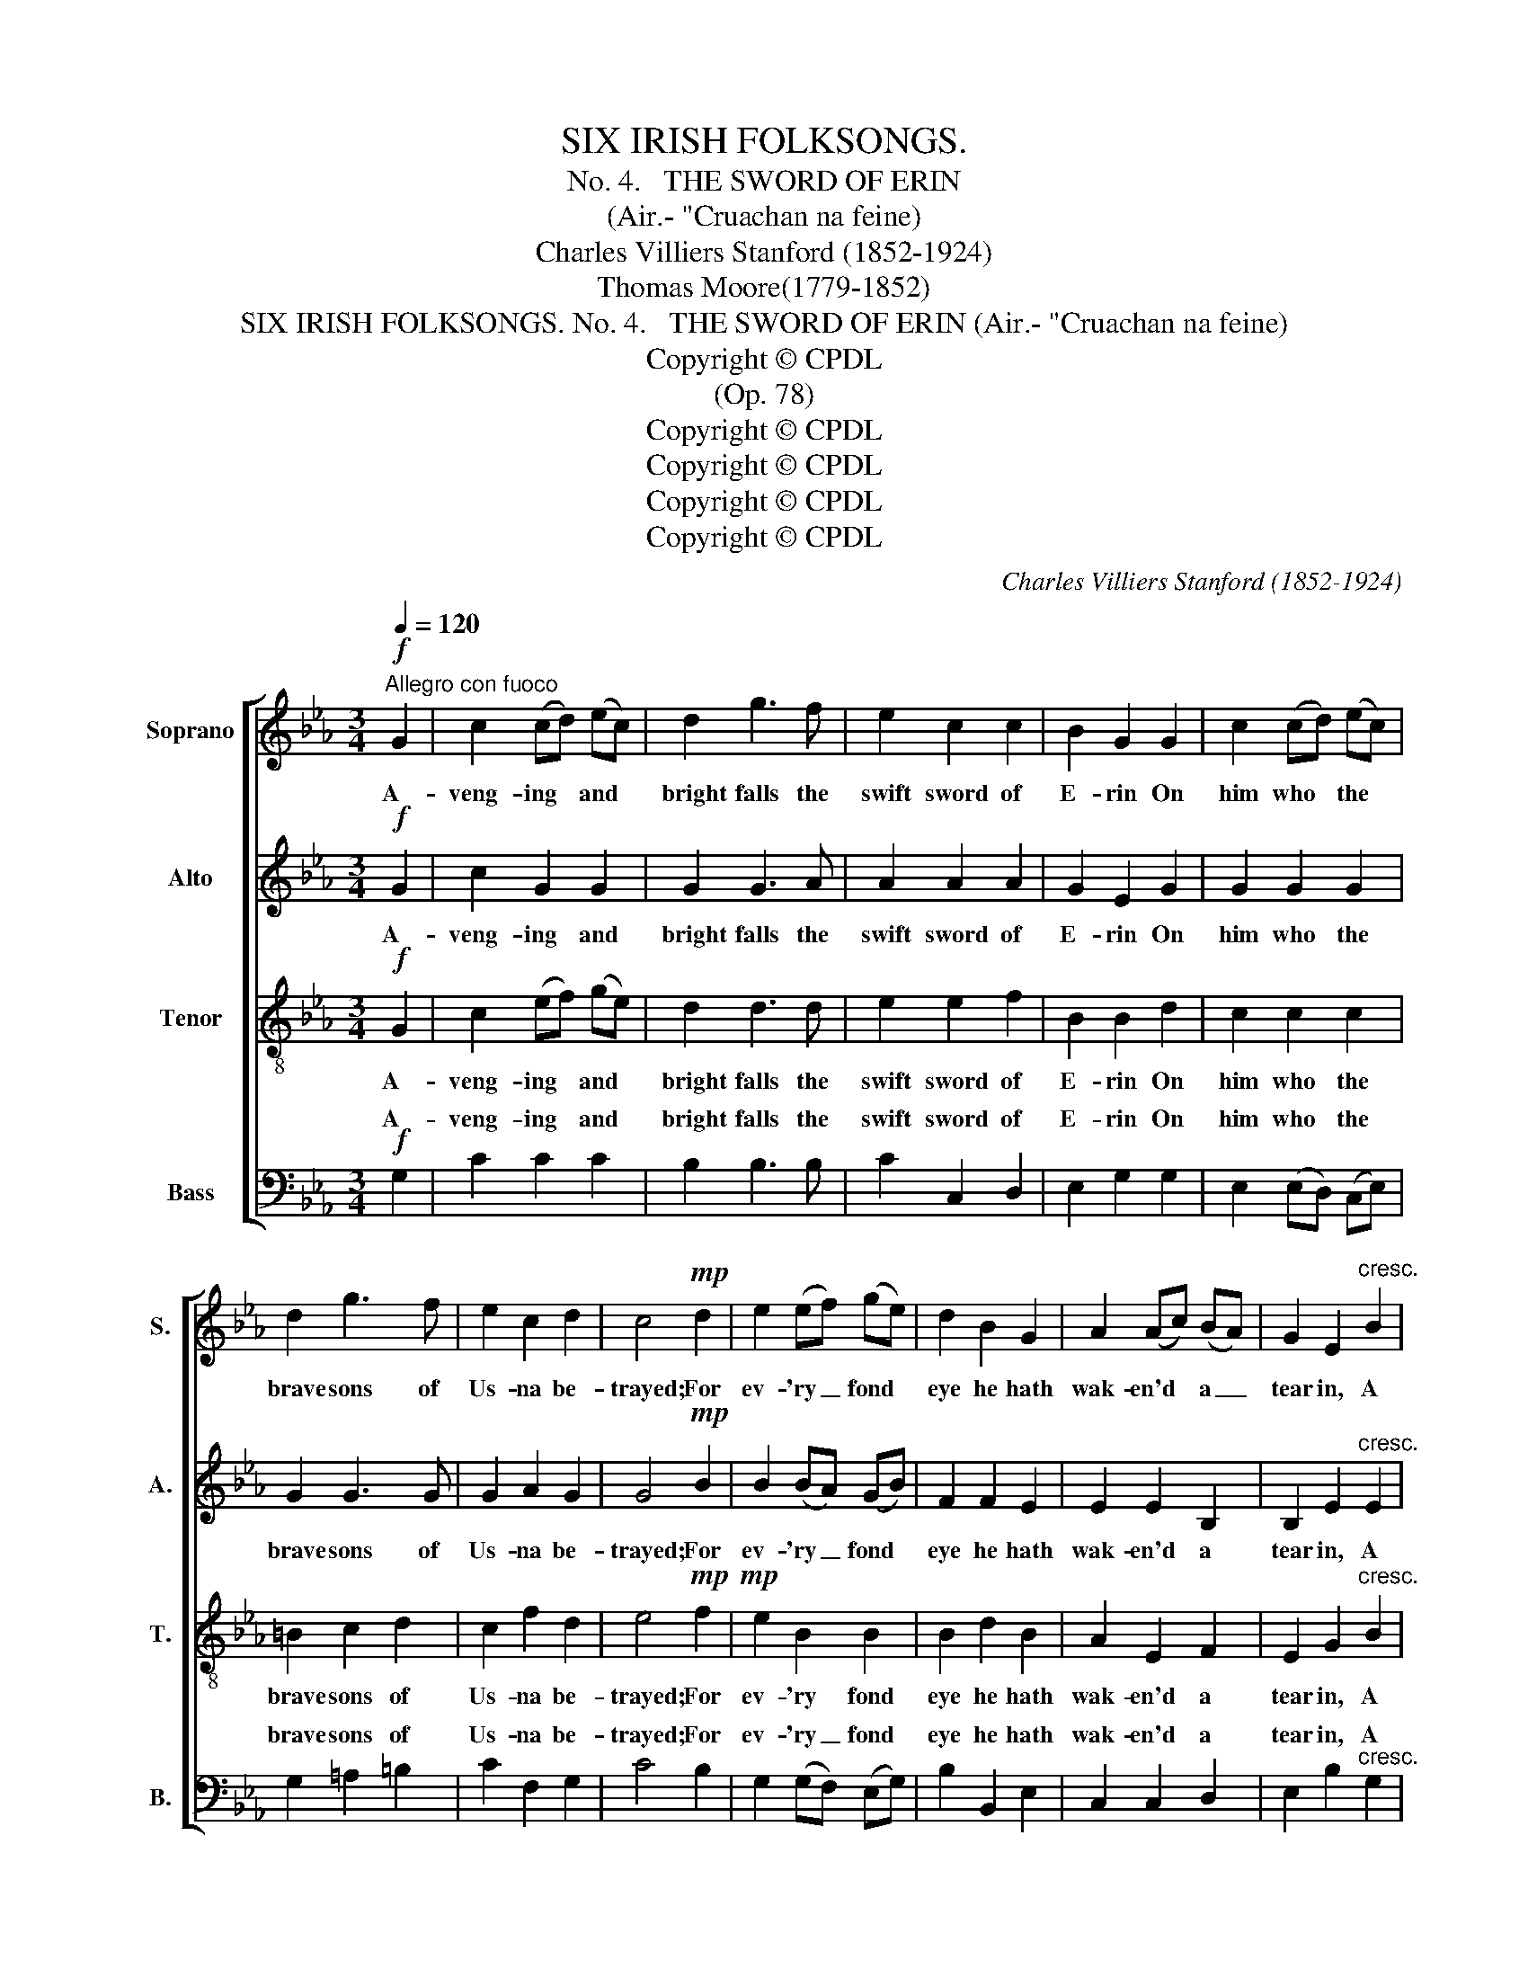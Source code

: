 X:1
T:SIX IRISH FOLKSONGS.
T:
T:No. 4.   THE SWORD OF ERIN
T:(Air.- "Cruachan na feine)
T:Charles Villiers Stanford (1852-1924)
T:Thomas Moore(1779-1852)
T:SIX IRISH FOLKSONGS. No. 4.   THE SWORD OF ERIN (Air.- "Cruachan na feine)
T:Copyright © CPDL
T:(Op. 78)
T:Copyright © CPDL
T:Copyright © CPDL
T:Copyright © CPDL
T:Copyright © CPDL
C:Charles Villiers Stanford (1852-1924)
Z:Thomas Moore(1779-1852)
Z:Copyright © CPDL
%%score [ 1 2 3 ( 4 5 ) ]
L:1/8
Q:1/4=120
M:3/4
K:Eb
V:1 treble nm="Soprano" snm="S."
V:2 treble nm="Alto" snm="A."
V:3 treble-8 transpose=-12 nm="Tenor" snm="T."
V:4 bass nm="Bass" snm="B."
V:5 bass 
V:1
!f!"^Allegro con fuoco" G2 | c2 (cd) (ec) | d2 g3 f | e2 c2 c2 | B2 G2 G2 | c2 (cd) (ec) | %6
w: A-|veng- ing * and *|bright falls the|swift sword of|E- rin On|him who * the *|
 d2 g3 f | e2 c2 d2 | c4!mp! d2 | e2 (ef) (ge) | d2 B2 G2 | A2 (Ac) (BA) | G2 E2"^cresc." B2 | %13
w: brave sons of|Us- na be-|trayed; For|ev- 'ry _ fond *|eye he hath|wak- en'd * a _|tear in, A|
 e2 (ef) (ge) | d2 B2 G2 |"^rall." (AG) (Fe)({ce} d>c) |"^A"!p! !fermata!c4 ||"^a Tempo" z2 | z6 | %19
w: drop from * his *|heart- wounds shall|weep * o'er * * *|blade.|||
 z6 | z6 | z2 z2!p! G2 | c2 (cd) (ec) | d2 G2 G2 | =A2 c2 =B2 | c4 d>d | e2"^cresc." B2 G2 | %27
w: ||When|U- ladh's * three *|cham- pions lay|sleep- ing in|gore, By the|bil- lows of|
 B4 e2 | a2 e2 c2 | e4 B2 | e2 (ef) (ge) | d2 B2 e2 | e3 g (fe) | f4!f! g2 | g4 ce | d2 G2 z!p! f | %36
w: war, the|bil- lows of|war, Have|waft- ed * these *|he- roes to|vic- to- ry's *|shore, We|swear to re-|venge them: No|
 e2 c2 c2 | B2 G2 G2 | c2"^poco a poco rall." (cd) (ec) | d2 g2 z f | e2 c2 d2 | c4 G2 | G2 c3 e | %43
w: joy shall be|tast- ed, The|harp shall * be *|si- lent, the|maid- en un-|wed, Our|halls shall be|
 g4 G2 | c2 A3 c | e2 e2!f! B2 |"^a tempo." e2 (ef) (ge) | d2 B2 G2 | (AG F)e (d>c) | %49
w: mute, our|fields shall lie|wast- ed, Till|ven- * geance is _|wreak'd on the|mur- * * der- er's *|
 !fermata!c4 ||!f! G2 | c2 (cd) (ec) | d2 g3 f | e2"^dim." c2 c2 | B2 G2!p! G2 | c2 (cd) (ec) | %56
w: head.|Yes,|mon- arch! * Tho' *|sweet are our|home re- col-|lec- tions, Tho'|sweet we _ the _|
 d2 g3 f | e2 c2 d2 | c4"^poco rall." d2 | e2 (ef) (ge) | d2 B2 z G | A2 (Ac) (BA) | %62
w: tears that from|ten- der- ness|fall; Tho'|sweet are _ our _|friend- ships, our|hopes, our _ af- *|
 G2 E2"^a tempo" !fermata!z3/2!ff! B/ | e2 (ef) (gf) | !>!d2 !>!B !fermata!z"^più lento." G2 | %65
w: fec- tions, Re-|venge on _ a _|ty- rant is|
 (!>!A!>!G !>!F)e({!fermata!c!fermata!e} !fermata!d>c) | !fermata!c4 || %67
w: sweet- * * est * *|all!|
V:2
!f! G2 | c2 G2 G2 | G2 G3 A | A2 A2 A2 | G2 E2 G2 | G2 G2 G2 | G2 G3 G | G2 A2 G2 | G4!mp! B2 | %9
w: A-|veng- ing and|bright falls the|swift sword of|E- rin On|him who the|brave sons of|Us- na be-|trayed; For|
 B2 (BA) (GB) | F2 F2 E2 | E2 E2 B,2 | B,2 E2"^cresc." E2 | G2 G2 G2 | G2 G2 E2 | %15
w: ev- 'ry _ fond *|eye he hath|wak- en'd a|tear in, A|drop from his|heart- wounds shall|
"^rall." (FC) (Cc) =B2 | !fermata!G4 ||!p! G,>G, | C2 (CD) (EC) | D2 G3 F | E2 C2 C2 | %21
w: weep * * o'er her|blade.|By the|red cloud * that *|hung o- ver|Co- nor's dark|
 B,2 G,2 G,2 | C2 (CD) (EC) | D2 G2 F2 | E2 C2 D2 | C4 F>F | E2"^cresc." E2 E2 | B,4 B2 | %28
w: dwell- ing, When|U- * ladh's three *|cham- pions lay|sleep- ing in|gore, By the|bil- lows of|war, the|
 A2 A2 A2 | E4 G2 | B2 G2 =A2 | B2 F2 E2 | (E2 A)A G2 | A4!f! G2 | G4 GG | G2 G2 z!p! d | %36
w: bil- lows of|war, Have|waft- ed these|he- roes to|vic- * to- ry's|shore, We|swear to re-|venge them: No|
 c2 E2 E2 | E2 B,2 E2 | F2 F2 G2 | F2 D2 z G | G2 F2 F2 | (F2 E2) D2 | E2 (EF) (GE) | D4 G2 | %44
w: joy shall be|tast- ed, The|harp shall be|si- lent, the|maid- en un-|wed, * Our|halls shall * be *|mute, our|
 E2 E3 E | E2 E2!f! B2 | B3 B =A2 | B2 F2 G2 | F3 c =B2 | !fermata!G4 ||!f! G2 | G2 G2 z2 | %52
w: fields shall lie|wast- ed, Till|ven- geance is|wreak'd on the|mur- der- er's|head.|Yes,|mon- arch!|
 G2 e3 d | c2"^dim." A2 A2 | G2 E2!p! G2 | (A3 G) G^F | G2 G3 G | G3 G (GF) | (F2 E2) F2 | %59
w: Sweet we our|home re- col-|lec- tions, Tho'|sweet _ are the|tears that from|ten- der- ness *|fall; _ Tho'|
 G2 B2 G2 | B2 F2 z E | E4 EE | E2 E2 !fermata!z3/2!ff! B/ | e2 z2 BB | !>!B2 !>!B !fermata!z G2 | %65
w: sweet are our|friend- ships, our|hopes, our af-|fec- tions, Re-|venge on a|ty- rant is|
 (!>!A!>!G !>!F)c !fermata!=B2 | !fermata!G4 || %67
w: sweet- * * est of|all!|
V:3
!f! G2 | c2 (ef) (ge) | d2 d3 d | e2 e2 f2 | B2 B2 d2 | c2 c2 c2 | =B2 c2 d2 | c2 f2 d2 | %8
w: A-|veng- ing * and *|bright falls the|swift sword of|E- rin On|him who the|brave sons of|Us- na be-|
 e4!mp!!mp! f2 | e2 B2 B2 | B2 d2 B2 | A2 E2 F2 | E2 G2"^cresc." B2 | c2 (cd) (ec) | B2 d2 e2 | %15
w: trayed; For|ev- 'ry fond|eye he hath|wak- en'd a|tear in, A|drop from * his *|heart- wounds shall|
"^rall." (cB) A2 f2 | !fermata!e4 ||!p! G>G | G6 | G6 | G4 G2 | G6 | G4 G2 | G6- | G6 | G4 B>B | %26
w: weep * o'er her|blade.|By the|red|cloud|o- ver|Co-|nor's dark|dwell-||ing, By the|
 B2"^cresc." (GA) (BG) | F2 B2 _d2 | c2 (ce) (=dc) | B2 G2 d2 | e3 e e2 | c2 d2 B2 | (cB A)e c2 | %33
w: bil- lows * of *|war, which so|of- ten, * high *|swell- ing, Have|waft- ed these|he- roes to|vic- * * to- ry's|
 c4!ff! G2 | c2 (cd) e2 | d2 g4- |!>(! g6-!>)! | g2 z2!p! B2 | A2 A2 c2 | c2 =B2 z d | c2 c2 =B2 | %41
w: shore, We|swear to _ re-|venge them:|_|* The|harp shall be|si- lent, the|maid- en un-|
 G4 =B2 | c2 (cd) (ec) | B2 d2 B2 | c2 (ce) (dc) | B2 G2!f! B2 | e3 e e2 | f2 d2 e2 | (cB A)A f2 | %49
w: wed, Our|halls shall * be *|mute, and our|fields shall * lie *|wast- ed, Till|ven- geance is|wreak'd on the|mur- * * der- er's|
 !fermata!e4 ||!f! G2 | e2 e2 z2 | d2 c3 d | e2"^dim." e2 f2 | B2 B2!p! d2 | e3 d c2 | =B2 B2 B2 | %57
w: head.|Yes,|mon- arch!|Sweet are our|home re- col-|lec- tions, Tho'|sweet are the|tears that from|
 c2 c2 =B2 | G4 _B2 | B2 B2 B2 | f2 d2 z B | A4 cA | B2 B2 !fermata!z3/2!ff! B/ | e2 z2 gg | %64
w: ten- der- ness|fall; Tho'|sweet are our|friend- ships, our|hopes, our af-|fec- tions, Re-|venge on a|
 !>!f2 !>!f !fermata!z G2 | (!>!A!>!G !>!F)A !fermata!f2 | !fermata!e4 || %67
w: ty- rant is|sweet- * * est of|all!|
V:4
!f! G,2 | C2 C2 C2 | B,2 B,3 B, | C2 C,2 D,2 | E,2 G,2 G,2 | E,2 (E,D,) (C,E,) | G,2 =A,2 =B,2 | %7
w: A-|veng- ing and|bright falls the|swift sword of|E- rin On|him who * the *|brave sons of|
 C2 F,2 G,2 | C4 B,2 | G,2 (G,F,) (E,G,) | B,2 B,,2 E,2 | C,2 C,2 D,2 | E,2 B,2"^cresc." G,2 | %13
w: Us- na be-|trayed; For|ev- 'ry _ fond *|eye he hath|wak- en'd a|tear in, A|
 C,2 C,2 (C,E,) | G,2 G,2 C2 |"^rall." F,2 F,2 G,2 | !fermata!C,4 ||!p! G,>G, | [C,E,]6 | D,6 | %20
w: drop from his *|heart- wounds shall|weep o'er her|blade.|By the|red||
 [A,,C,]4 [A,,C,]2 | [G,,D,]6 | [G,,E,]4 [G,,C,]2 | (=B,,6 | C,2 E,2 D,2) | E,4 B,,>B,, | %26
w: o- ver|Co-|nor's dark|||* By the|
 G,2"^cresc." (E,F,) (G,E,) | D,2 B,,2 G,2 | A,2 (A,C) (B,A,) | G,2 E,2 B,2 | C3 C C2 | %31
w: bil- lows * of *|war, which so|of- ten, * high *|swell- ing, Have|waft- ed these|
 B,2 B,2 G,2 | (A,G, F,)F, C,2 | F,4!ff! G,2 | E,2 (E,G,) C2 | =B,2 G,4- |!>(! G,6-!>)! | %37
w: he- roes to|vic- * * to- ry's|shore, We|swear to _ re-|venge them:|_|
 G,2 z2!p! G,2 | F,2 F,2 E,2 | A,2 G,2 z =B,, | C,2 A,2 G,2 | C,4 G,2 | G,2 E,2 C,2 | G,2 B,2 G,2 | %44
w: * The|harp shall be|si- lent, the|maid- en un-|wed, Our|halls shall be|mute, and our|
 A,2 (A,C) (B,A,) | G,2 E,2!f! B,2 | C3 C C2 | B,2 B,2 E,2 | F,3 F, A,2 | !fermata!C4 ||!f! G,2 | %51
w: fields shall * lie *|wast- ed, Till|ven- geance is|wreak'd on the|mur- der- er's|head.|Yes,|
 C2 C,2 z2 | =B,2 =A,3 B, | C2"^dim." C,2 D,2 | E,2 G,2!p! B,2 | C3 B, A,2 | (G,F,) E,2 D,2 | %57
w: mon- arch!|Sweet are our|home re- col-|lec- tions, Tho'|sweet are the|tears * that from|
 E,2 A,2 G,2 | C,4 B,,2 | E,2 G,2 E,2 | B,2 B,,2 z E, | C,4 A,,C, | E,2 G,2 !fermata!z3/2!ff! B,/ | %63
w: ten- der- ness|fall; Tho'|sweet are our|friend\- ships our|hopes, our af-|fec- tions, Re-|
 E2 z2 EE, | !>!B,2 !>!D !fermata!z G,2 | (!>!A,!>!G, !>!F,)F, !fermata!G,2 | !fermata!C4 || %67
w: venge on a|ty- rant is|sweet- * * est of|all!|
V:5
 x2 | x6 | x6 | x6 | x6 | x6 | x6 | x6 | x6 | x6 | x6 | x6 | x6 | x6 | x6 | x6 | x4 || x2 | x6 | %19
w: |||||||||||||||||||
 (B,,4 G,,2) | x6 | x6 | x6 | G,,6- | G,,6 | C,4 x2 | x6 | x6 | x6 | x6 | x6 | x6 | x6 | x6 | x6 | %35
w: cloud *||||dwell-||ing||||||||||
 x6 | x6 | x6 | x6 | x6 | x6 | x6 | x6 | x6 | x6 | x6 | x6 | x6 | x6 | x4 || x2 | x6 | x6 | x6 | %54
w: |||||||||||||||||||
 x6 | x6 | x6 | x6 | x6 | x6 | x6 | x6 | x6 | x6 | x6 | x6 | x4 || %67
w: |||||||||||||

